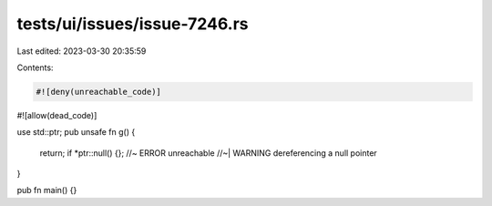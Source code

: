 tests/ui/issues/issue-7246.rs
=============================

Last edited: 2023-03-30 20:35:59

Contents:

.. code-block:: rs

    #![deny(unreachable_code)]
#![allow(dead_code)]

use std::ptr;
pub unsafe fn g() {
    return;
    if *ptr::null() {}; //~ ERROR unreachable
    //~| WARNING dereferencing a null pointer
}

pub fn main() {}


